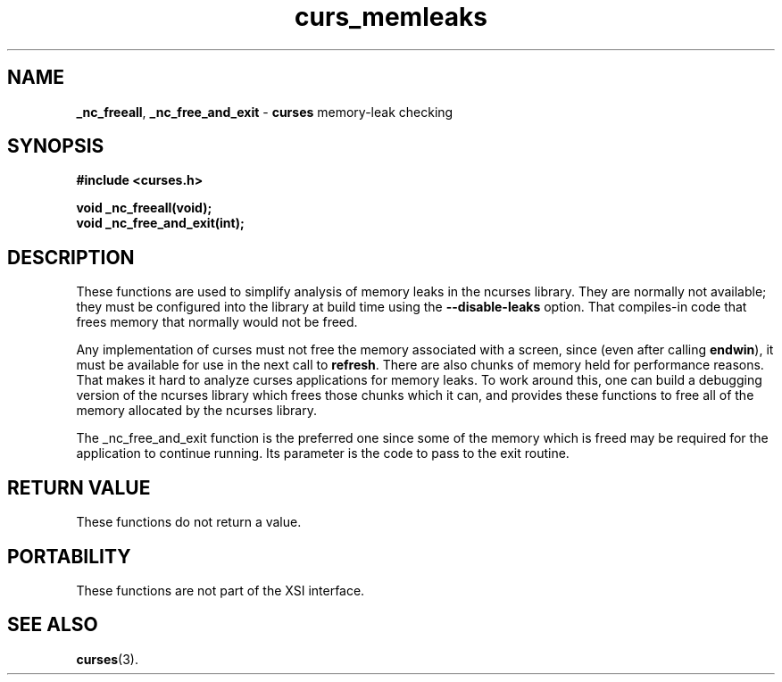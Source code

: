 .\"***************************************************************************
.\" Copyright (c) 2008,2010 Free Software Foundation, Inc.                   *
.\"                                                                          *
.\" Permission is hereby granted, free of charge, to any person obtaining a  *
.\" copy of this software and associated documentation files (the            *
.\" "Software"), to deal in the Software without restriction, including      *
.\" without limitation the rights to use, copy, modify, merge, publish,      *
.\" distribute, distribute with modifications, sublicense, and/or sell       *
.\" copies of the Software, and to permit persons to whom the Software is    *
.\" furnished to do so, subject to the following conditions:                 *
.\"                                                                          *
.\" The above copyright notice and this permission notice shall be included  *
.\" in all copies or substantial portions of the Software.                   *
.\"                                                                          *
.\" THE SOFTWARE IS PROVIDED "AS IS", WITHOUT WARRANTY OF ANY KIND, EXPRESS  *
.\" OR IMPLIED, INCLUDING BUT NOT LIMITED TO THE WARRANTIES OF               *
.\" MERCHANTABILITY, FITNESS FOR A PARTICULAR PURPOSE AND NONINFRINGEMENT.   *
.\" IN NO EVENT SHALL THE ABOVE COPYRIGHT HOLDERS BE LIABLE FOR ANY CLAIM,   *
.\" DAMAGES OR OTHER LIABILITY, WHETHER IN AN ACTION OF CONTRACT, TORT OR    *
.\" OTHERWISE, ARISING FROM, OUT OF OR IN CONNECTION WITH THE SOFTWARE OR    *
.\" THE USE OR OTHER DEALINGS IN THE SOFTWARE.                               *
.\"                                                                          *
.\" Except as contained in this notice, the name(s) of the above copyright   *
.\" holders shall not be used in advertising or otherwise to promote the     *
.\" sale, use or other dealings in this Software without prior written       *
.\" authorization.                                                           *
.\"***************************************************************************
.\"
.\" $Id: curs_memleaks.3x,v 1.3 2010/12/04 18:40:45 tom Exp $
.TH curs_memleaks 3 ""
.na
.hy 0
.SH NAME
\fB_nc_freeall\fP,
\fB_nc_free_and_exit\fP \- \fBcurses\fR memory-leak checking
.ad
.hy
.SH SYNOPSIS
\fB#include <curses.h>\fR
.sp
\fBvoid _nc_freeall(void);\fR
.br
\fBvoid _nc_free_and_exit(int);\fR
.SH DESCRIPTION
These functions are used to simplify analysis of memory leaks in the ncurses
library.
They are normally not available; they must be configured into the library
at build time using the \fB\-\-disable-leaks\fP option.
That compiles-in code that frees memory that normally would not be freed.
.PP
Any implementation of curses must not free the memory associated with
a screen, since (even after calling \fBendwin\fP), it must be available
for use in the next call to \fBrefresh\fP.
There are also chunks of memory held for performance reasons.
That makes it hard to analyze curses applications for memory leaks.
To work around this, one can build a debugging version of the ncurses
library which frees those chunks which it can, and provides these
functions to free all of the memory allocated by the ncurses library.
.PP
The \fP_nc_free_and_exit\fP function is the preferred one since
some of the memory which is freed may be required for the application
to continue running.
Its parameter is the code to pass to the \fPexit\fP routine.
.SH RETURN VALUE
These functions do not return a value.
.SH PORTABILITY
These functions are not part of the XSI interface.
.SH SEE ALSO
\fBcurses\fR(3).
